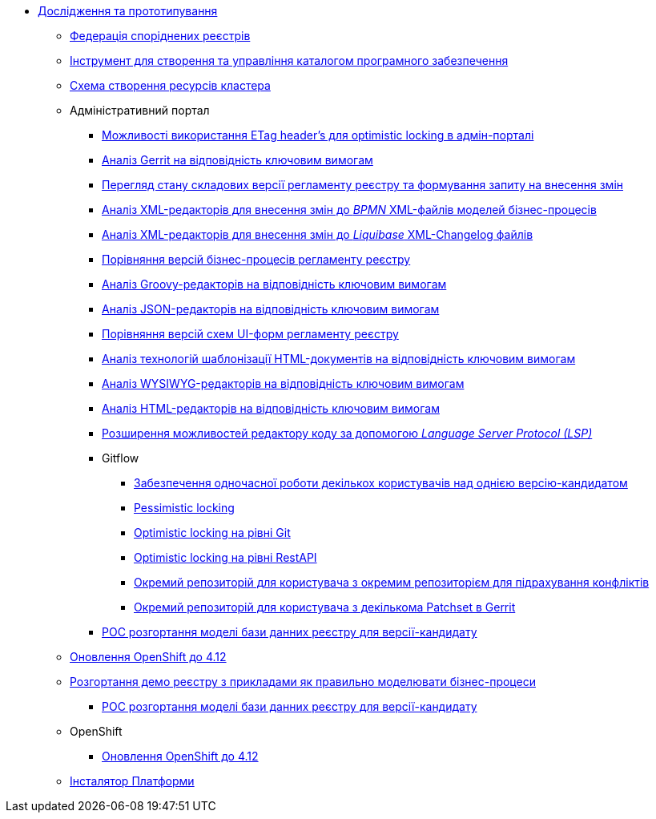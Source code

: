 *** xref:arch:architecture-workspace/research/overview.adoc[Дослідження та прототипування]
**** xref:arch:architecture-workspace/research/registry-federation/registry-federation.adoc[Федерація споріднених реєстрів]
**** xref:arch:architecture-workspace/research/security/software-inventory.adoc[Інструмент для створення та управління каталогом програмного забезпечення]
**** xref:arch:architecture-workspace/research/deployment/platform-deployment-schema.adoc[Схема створення ресурсів кластера]
**** Адміністративний портал
***** xref:arch:architecture-workspace/research/admin-portal/etag-validation.adoc[Можливості використання ETag header's для optimistic locking в адмін-порталі]
***** xref:arch:architecture-workspace/research/admin-portal/gerrit-capabilities-evaluation.adoc[Аналіз Gerrit на відповідність ключовим вимогам]
***** xref:arch:architecture-workspace/research/admin-portal/git-gerrit-evaluation.adoc[Перегляд стану складових версії регламенту реєстру та формування запиту на внесення змін]
***** xref:arch:architecture-workspace/research/admin-portal/bpmn-xml-editor-tech-evaluation.adoc[Аналіз XML-редакторів для внесення змін до _BPMN_ XML-файлів моделей бізнес-процесів]
***** xref:arch:architecture-workspace/research/admin-portal/liquibase-xml-editor-tech-evaluation.adoc[Аналіз XML-редакторів для внесення змін до _Liquibase_ XML-Changelog файлів]
***** xref:arch:architecture-workspace/research/admin-portal/bp-version-comparison.adoc[Порівняння версій бізнес-процесів регламенту реєстру]
***** xref:arch:architecture-workspace/research/admin-portal/groovy-editor-tech-evaluation.adoc[Аналіз Groovy-редакторів на відповідність ключовим вимогам]
***** xref:arch:architecture-workspace/research/admin-portal/json-editor-tech-evaluation.adoc[Аналіз JSON-редакторів на відповідність ключовим вимогам]
***** xref:arch:architecture-workspace/research/admin-portal/forms-version-comparison.adoc[Порівняння версій схем UI-форм регламенту реєстру]
***** xref:arch:architecture-workspace/research/admin-portal/template-engine-evaluation.adoc[Аналіз технологій шаблонізації HTML-документів на відповідність ключовим вимогам]
***** xref:arch:architecture-workspace/research/admin-portal/wysiwyg-tech-evaluation.adoc[Аналіз WYSIWYG-редакторів на відповідність ключовим вимогам]
***** xref:arch:architecture-workspace/research/admin-portal/html-editor-tech-evaluation.adoc[Аналіз HTML-редакторів на відповідність ключовим вимогам]
***** xref:arch:architecture-workspace/research/admin-portal/code-editor-language-server-protocol.adoc[Розширення можливостей редактору коду за допомогою _Language Server Protocol (LSP)_]
***** Gitflow
****** xref:arch:architecture-workspace/research/admin-portal/gitflow/git-repositories-management.adoc[Забезпечення одночасної роботи декількох користувачів над однією версію-кандидатом]
****** xref:arch:architecture-workspace/research/admin-portal/gitflow/gitflow-pessimistic-locking.adoc[Pessimistic locking]
****** xref:arch:architecture-workspace/research/admin-portal/gitflow/gitflow-optimistic-locking.adoc[Optimistic locking на рівні Git]
****** xref:arch:architecture-workspace/research/admin-portal/gitflow/gitflow-optimistic-locking-http.adoc[Optimistic locking на рівні RestAPI]
****** xref:arch:architecture-workspace/research/admin-portal/gitflow/gitflow-git-driven-structure.adoc[Окремий репозиторій для користувача з окремим репозиторієм для підрахування конфліктів]
****** xref:arch:architecture-workspace/research/admin-portal/gitflow/gerrit-driven-structure.adoc[Окремий репозиторій для користувача з декількома Patchset в Gerrit]
***** xref:arch:architecture-workspace/research/admin-portal/registry-db-creation.adoc[POC розгортання моделі бази данних реєстру для версії-кандидату]
**** xref:arch:architecture-workspace/research/openshift/openshift-update-4-12.adoc[Оновлення OpenShift до 4.12]
**** xref:arch:architecture-workspace/research/demo-registry/demo-registry.adoc[Розгортання демо реєстру з прикладами як правильно моделювати бізнес-процеси]
***** xref:arch:architecture-workspace/platform-evolution/registry-db-creation.adoc[POC розгортання моделі бази данних реєстру для версії-кандидату]
**** OpenShift
***** xref:arch:architecture-workspace/research/openshift/openshift-update-4-12.adoc[Оновлення OpenShift до 4.12]
**** xref:architecture-workspace/research/control-plane/control-plane-configuration.adoc[Інсталятор Платформи]

